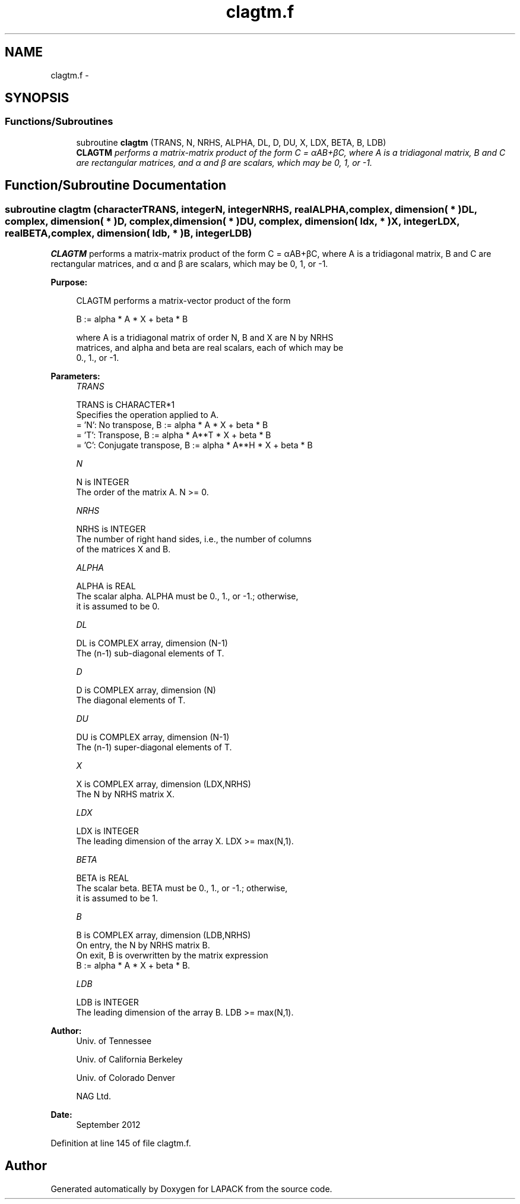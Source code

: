 .TH "clagtm.f" 3 "Sat Nov 16 2013" "Version 3.4.2" "LAPACK" \" -*- nroff -*-
.ad l
.nh
.SH NAME
clagtm.f \- 
.SH SYNOPSIS
.br
.PP
.SS "Functions/Subroutines"

.in +1c
.ti -1c
.RI "subroutine \fBclagtm\fP (TRANS, N, NRHS, ALPHA, DL, D, DU, X, LDX, BETA, B, LDB)"
.br
.RI "\fI\fBCLAGTM\fP performs a matrix-matrix product of the form C = αAB+βC, where A is a tridiagonal matrix, B and C are rectangular matrices, and α and β are scalars, which may be 0, 1, or -1\&. \fP"
.in -1c
.SH "Function/Subroutine Documentation"
.PP 
.SS "subroutine clagtm (characterTRANS, integerN, integerNRHS, realALPHA, complex, dimension( * )DL, complex, dimension( * )D, complex, dimension( * )DU, complex, dimension( ldx, * )X, integerLDX, realBETA, complex, dimension( ldb, * )B, integerLDB)"

.PP
\fBCLAGTM\fP performs a matrix-matrix product of the form C = αAB+βC, where A is a tridiagonal matrix, B and C are rectangular matrices, and α and β are scalars, which may be 0, 1, or -1\&.  
.PP
\fBPurpose: \fP
.RS 4

.PP
.nf
 CLAGTM performs a matrix-vector product of the form

    B := alpha * A * X + beta * B

 where A is a tridiagonal matrix of order N, B and X are N by NRHS
 matrices, and alpha and beta are real scalars, each of which may be
 0., 1., or -1.
.fi
.PP
 
.RE
.PP
\fBParameters:\fP
.RS 4
\fITRANS\fP 
.PP
.nf
          TRANS is CHARACTER*1
          Specifies the operation applied to A.
          = 'N':  No transpose, B := alpha * A * X + beta * B
          = 'T':  Transpose,    B := alpha * A**T * X + beta * B
          = 'C':  Conjugate transpose, B := alpha * A**H * X + beta * B
.fi
.PP
.br
\fIN\fP 
.PP
.nf
          N is INTEGER
          The order of the matrix A.  N >= 0.
.fi
.PP
.br
\fINRHS\fP 
.PP
.nf
          NRHS is INTEGER
          The number of right hand sides, i.e., the number of columns
          of the matrices X and B.
.fi
.PP
.br
\fIALPHA\fP 
.PP
.nf
          ALPHA is REAL
          The scalar alpha.  ALPHA must be 0., 1., or -1.; otherwise,
          it is assumed to be 0.
.fi
.PP
.br
\fIDL\fP 
.PP
.nf
          DL is COMPLEX array, dimension (N-1)
          The (n-1) sub-diagonal elements of T.
.fi
.PP
.br
\fID\fP 
.PP
.nf
          D is COMPLEX array, dimension (N)
          The diagonal elements of T.
.fi
.PP
.br
\fIDU\fP 
.PP
.nf
          DU is COMPLEX array, dimension (N-1)
          The (n-1) super-diagonal elements of T.
.fi
.PP
.br
\fIX\fP 
.PP
.nf
          X is COMPLEX array, dimension (LDX,NRHS)
          The N by NRHS matrix X.
.fi
.PP
.br
\fILDX\fP 
.PP
.nf
          LDX is INTEGER
          The leading dimension of the array X.  LDX >= max(N,1).
.fi
.PP
.br
\fIBETA\fP 
.PP
.nf
          BETA is REAL
          The scalar beta.  BETA must be 0., 1., or -1.; otherwise,
          it is assumed to be 1.
.fi
.PP
.br
\fIB\fP 
.PP
.nf
          B is COMPLEX array, dimension (LDB,NRHS)
          On entry, the N by NRHS matrix B.
          On exit, B is overwritten by the matrix expression
          B := alpha * A * X + beta * B.
.fi
.PP
.br
\fILDB\fP 
.PP
.nf
          LDB is INTEGER
          The leading dimension of the array B.  LDB >= max(N,1).
.fi
.PP
 
.RE
.PP
\fBAuthor:\fP
.RS 4
Univ\&. of Tennessee 
.PP
Univ\&. of California Berkeley 
.PP
Univ\&. of Colorado Denver 
.PP
NAG Ltd\&. 
.RE
.PP
\fBDate:\fP
.RS 4
September 2012 
.RE
.PP

.PP
Definition at line 145 of file clagtm\&.f\&.
.SH "Author"
.PP 
Generated automatically by Doxygen for LAPACK from the source code\&.
